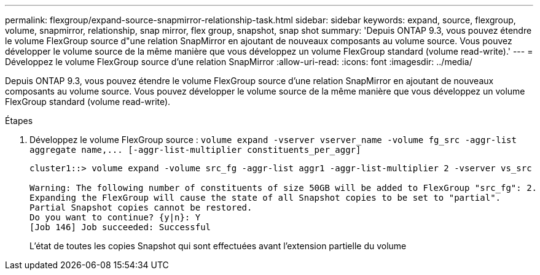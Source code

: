 ---
permalink: flexgroup/expand-source-snapmirror-relationship-task.html 
sidebar: sidebar 
keywords: expand, source, flexgroup, volume, snapmirror, relationship, snap mirror, flex group, snapshot, snap shot 
summary: 'Depuis ONTAP 9.3, vous pouvez étendre le volume FlexGroup source d"une relation SnapMirror en ajoutant de nouveaux composants au volume source. Vous pouvez développer le volume source de la même manière que vous développez un volume FlexGroup standard (volume read-write).' 
---
= Développez le volume FlexGroup source d'une relation SnapMirror
:allow-uri-read: 
:icons: font
:imagesdir: ../media/


[role="lead"]
Depuis ONTAP 9.3, vous pouvez étendre le volume FlexGroup source d'une relation SnapMirror en ajoutant de nouveaux composants au volume source. Vous pouvez développer le volume source de la même manière que vous développez un volume FlexGroup standard (volume read-write).

.Étapes
. Développez le volume FlexGroup source : `+volume expand -vserver vserver_name -volume fg_src -aggr-list aggregate name,... [-aggr-list-multiplier constituents_per_aggr]+`
+
[listing]
----
cluster1::> volume expand -volume src_fg -aggr-list aggr1 -aggr-list-multiplier 2 -vserver vs_src

Warning: The following number of constituents of size 50GB will be added to FlexGroup "src_fg": 2.
Expanding the FlexGroup will cause the state of all Snapshot copies to be set to "partial".
Partial Snapshot copies cannot be restored.
Do you want to continue? {y|n}: Y
[Job 146] Job succeeded: Successful
----
+
L'état de toutes les copies Snapshot qui sont effectuées avant l'extension partielle du volume


